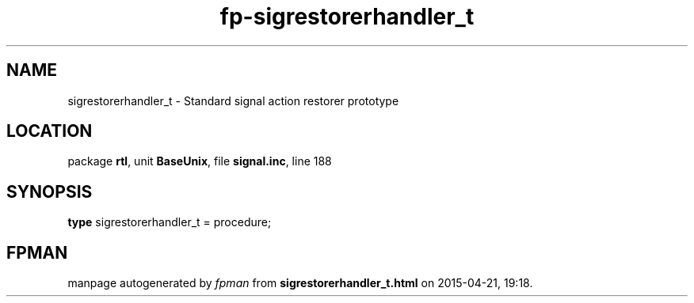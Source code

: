 .\" file autogenerated by fpman
.TH "fp-sigrestorerhandler_t" 3 "2014-03-14" "fpman" "Free Pascal Programmer's Manual"
.SH NAME
sigrestorerhandler_t - Standard signal action restorer prototype
.SH LOCATION
package \fBrtl\fR, unit \fBBaseUnix\fR, file \fBsignal.inc\fR, line 188
.SH SYNOPSIS
\fBtype\fR sigrestorerhandler_t = procedure;
.SH FPMAN
manpage autogenerated by \fIfpman\fR from \fBsigrestorerhandler_t.html\fR on 2015-04-21, 19:18.

